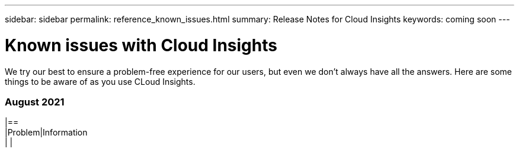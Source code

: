 ---
sidebar: sidebar
permalink: reference_known_issues.html
summary: Release Notes for Cloud Insights
keywords: coming soon
---

= Known issues with Cloud Insights

[.lead]
We try our best to ensure a problem-free experience for our users, but even we don't always have all the answers. Here are some things to be aware of as you use CLoud Insights.

:toc: macro
:hardbreaks:
:toclevels: 2
:nofooter:
:icons: font
:linkattrs:
:imagesdir: ./media/ 


=== August 2021

|==
|Problem|Information
| |
|===
